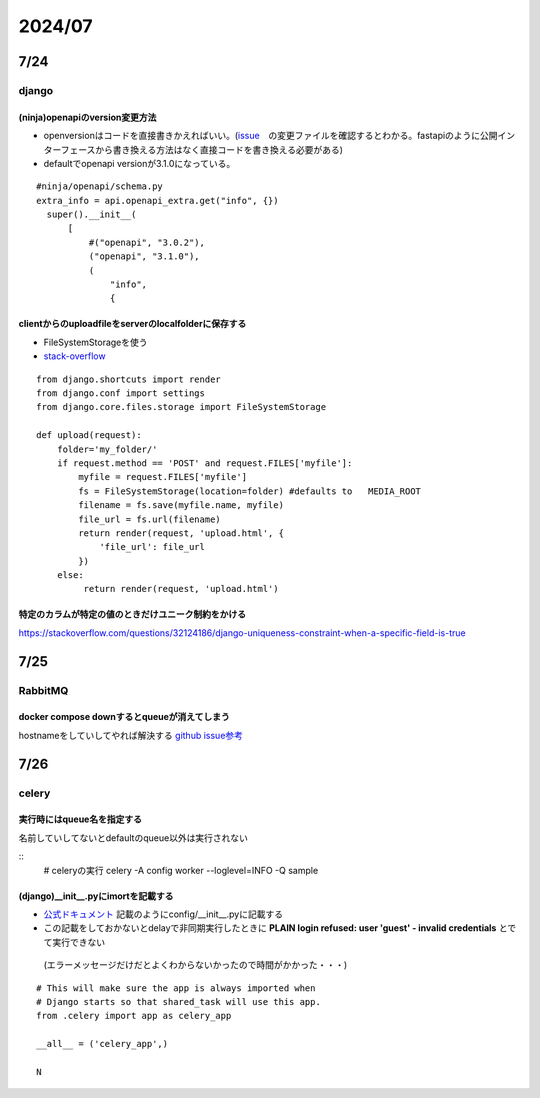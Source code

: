 =====================
2024/07
=====================

-------------------
7/24
-------------------
django
=========================
(ninja)openapiのversion変更方法
--------------------------------
* openversionはコードを直接書きかえればいい。(`issue <https://github.com/vitalik/django-ninja/pull/923>`__　の変更ファイルを確認するとわかる。fastapiのように公開インターフェースから書き換える方法はなく直接コードを書き換える必要がある)  
* defaultでopenapi versionが3.1.0になっている。



::
    
      #ninja/openapi/schema.py
      extra_info = api.openapi_extra.get("info", {})
        super().__init__(
            [
                #("openapi", "3.0.2"),
                ("openapi", "3.1.0"),
                (
                    "info",
                    {

clientからのuploadfileをserverのlocalfolderに保存する
-----------------------------------------------------------

*  FileSystemStorageを使う
* `stack-overflow <https://stackoverflow.com/questions/26274021/simply-save-file-to-folder-in-django>`__

::
    
    from django.shortcuts import render
    from django.conf import settings
    from django.core.files.storage import FileSystemStorage
    
    def upload(request):
        folder='my_folder/' 
        if request.method == 'POST' and request.FILES['myfile']:
            myfile = request.FILES['myfile']
            fs = FileSystemStorage(location=folder) #defaults to   MEDIA_ROOT  
            filename = fs.save(myfile.name, myfile)
            file_url = fs.url(filename)
            return render(request, 'upload.html', {
                'file_url': file_url
            })
        else:
             return render(request, 'upload.html')

特定のカラムが特定の値のときだけユニーク制約をかける
-------------------------------------------------------------
https://stackoverflow.com/questions/32124186/django-uniqueness-constraint-when-a-specific-field-is-true

--------------------------
7/25
--------------------------
RabbitMQ
========================
docker compose downするとqueueが消えてしまう
-------------------------------------------------------
hostnameをしていしてやれば解決する `github issue参考 <https://github.com/docker-library/rabbitmq/issues/392>`__

-------------------------
7/26
-------------------------
celery
====================================

実行時にはqueue名を指定する
-------------------------------------
名前していしてないとdefaultのqueue以外は実行されない

::
        # celeryの実行
        celery -A config worker --loglevel=INFO -Q sample


(django)__init__.pyにimortを記載する
-----------------------------------------------
* `公式ドキュメント <https://docs.celeryq.dev/en/stable/django/first-steps-with-django.html>`__ 記載のようにconfig/__init__.pyに記載する
* この記載をしておかないとdelayで非同期実行したときに **PLAIN login refused: user 'guest' - invalid credentials** とでて実行できない
 (エラーメッセージだけだとよくわからないかったので時間がかかった・・・)

::

    # This will make sure the app is always imported when
    # Django starts so that shared_task will use this app.
    from .celery import app as celery_app
    
    __all__ = ('celery_app',)
    
    N    
